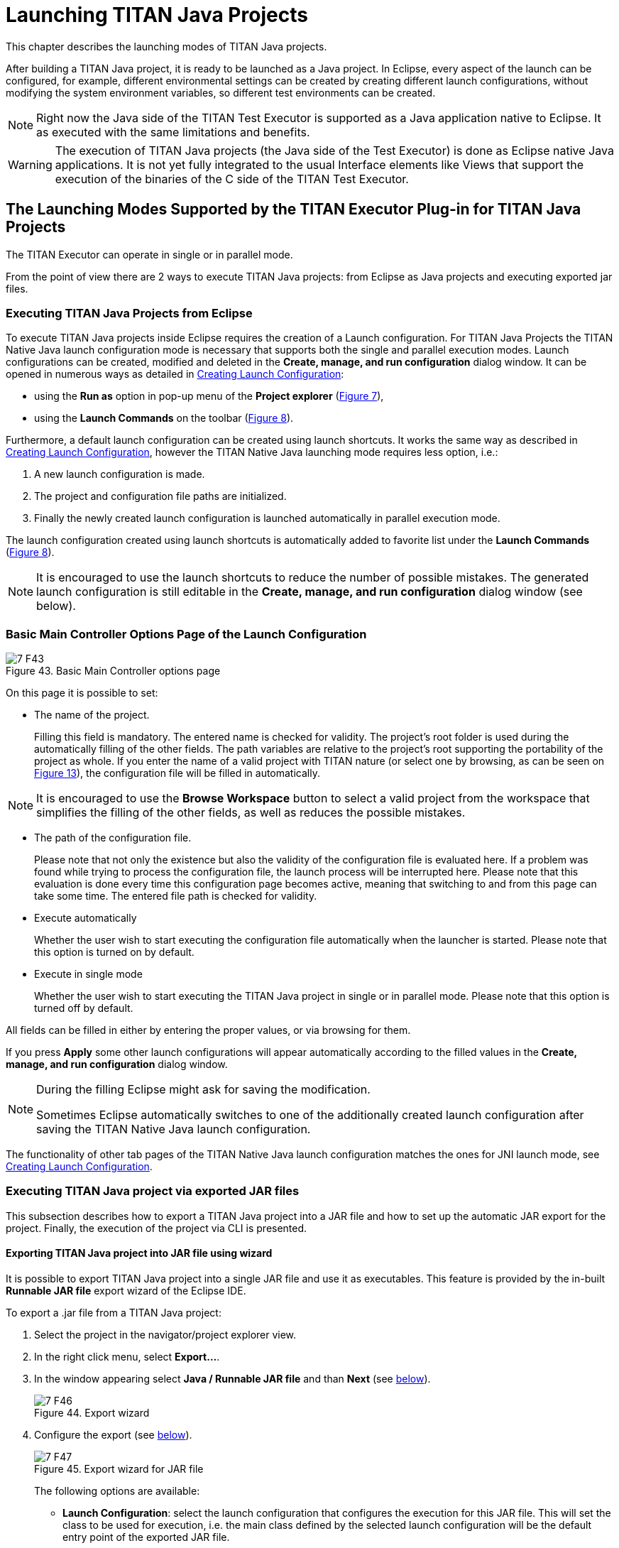 = Launching TITAN Java Projects
:figure-number: 42

This chapter describes the launching modes of TITAN Java projects.

After building a TITAN Java project, it is ready to be launched as a Java project.
In Eclipse, every aspect of the launch can be configured, for example, different environmental settings can be created by creating different launch configurations, without modifying the system environment variables, so different test environments can be created.

NOTE: Right now the Java side of the TITAN Test Executor is supported as a Java application native to Eclipse. It as executed with the same limitations and benefits.

WARNING: The execution of TITAN Java projects (the Java side of the Test Executor) is done as Eclipse native Java applications. It is not yet fully integrated to the usual Interface elements like Views that support the execution of the binaries of the C side of the TITAN Test Executor.

[[launching-modes-supported-by-the-TITAN-Executor-plug-in-for-TITAN-Java-Projects]]
== The Launching Modes Supported by the TITAN Executor Plug-in for TITAN Java Projects

The TITAN Executor can operate in single or in parallel mode.

From the point of view there are 2 ways to execute TITAN Java projects: 
from Eclipse as Java projects and executing exported jar files.

=== Executing TITAN Java Projects from Eclipse

To execute TITAN Java projects inside Eclipse requires the creation of a Launch configuration. For TITAN Java Projects the TITAN Native Java launch configuration mode is necessary that supports both the single and parallel execution modes. Launch configurations can be created, modified and deleted in the *Create, manage, and run configuration* dialog window. It can be opened in numerous ways as detailed in <<creating-launch-configuration,Creating Launch Configuration>>:

* using the *Run as* option in pop-up menu of the *Project explorer* (<<Figure-4-F7,Figure 7>>),

* using the *Launch Commands* on the toolbar (<<Figure-4-F8,Figure 8>>).

Furthermore, a default launch configuration can be created using launch shortcuts. It works the same way as described in <<creating-launch-configuration,Creating Launch Configuration>>, however the TITAN Native Java launching mode requires less option, i.e.:

. A new launch configuration is made.

. The project and configuration file paths are initialized.

. Finally the newly created launch configuration is launched automatically in parallel execution mode.

The launch configuration created using launch shortcuts is automatically added to favorite list under the *Launch Commands* (<<Figure-4-F8,Figure 8>>).

NOTE: It is encouraged to use the launch shortcuts to reduce the number of possible mistakes. The generated launch configuration is still editable in the *Create, manage, and run configuration* dialog window (see below).

=== Basic Main Controller Options Page of the Launch Configuration

[[Figure-7-F43]]
image::images/7_F43.png[title="Basic Main Controller options page"]

On this page it is possible to set:

* The name of the project.
+
Filling this field is mandatory. The entered name is checked for validity. The project's root folder is used during the automatically filling of the other fields. The path variables are relative to the project's root supporting the portability of the project as whole. If you enter the name of a valid project with TITAN nature (or select one by browsing, as can be seen on <<Figure-13,Figure 13>>), the configuration file will be filled in automatically.

NOTE: It is encouraged to use the *Browse Workspace* button to select a valid project from the workspace that simplifies the filling of the other fields, as well as reduces the possible mistakes. 

* The path of the configuration file.
+
Please note that not only the existence but also the validity of the configuration file is evaluated here. If a problem was found while trying to process the configuration file, the launch process will be interrupted here. Please note that this evaluation is done every time this configuration page becomes active, meaning that switching to and from this page can take some time. The entered file path is checked for validity.

* Execute automatically
+
Whether the user wish to start executing the configuration file automatically when the launcher is started. Please note that this option is turned on by default.

* Execute in single mode
+
Whether the user wish to start executing the TITAN Java project in single or in parallel mode. Please note that this option is turned off by default.

All fields can be filled in either by entering the proper values, or via browsing for them.

If you press *Apply* some other launch configurations will appear automatically according to the filled values in the *Create, manage, and run configuration* dialog window.

[NOTE]
====
During the filling Eclipse might ask for saving the modification.

Sometimes Eclipse automatically switches to one of the additionally created launch configuration after saving the TITAN Native Java launch configuration.
====

The functionality of other tab pages of the TITAN Native Java launch configuration matches the ones for JNI launch mode, see <<creating-launch-configuration,Creating Launch Configuration>>.

=== Executing TITAN Java project via exported JAR files

This subsection describes how to export a TITAN Java project into a JAR file and how to set up the automatic JAR export for the project. Finally, the execution of the project via CLI is presented.

==== Exporting TITAN Java project into JAR file using wizard

It is possible to export TITAN Java project into a single JAR file and use it as executables. This feature is provided by the in-built *Runnable JAR file* export wizard of the Eclipse IDE.

To export a .jar file from a TITAN Java project:

1. Select the project in the navigator/project explorer view.

2. In the right click menu, select *Export...*.

3. In the window appearing select *Java / Runnable JAR file* and than *Next* (see <<Figure-7-F46,below>>).
+
[[Figure-7-F46]]
image::images/7_F46.png[title="Export wizard"]

4. Configure the export (see <<Figure-7-F47,below>>).
+
[[Figure-7-F47]]
image::images/7_F47.png[title="Export wizard for JAR file"]
+
The following options are available:

* *Launch Configuration*: select the launch configuration that configures the execution for this JAR file. This will set the class to be used for execution, i.e. the main class defined by the selected launch configuration will be the default entry point of the exported JAR file.

NOTE: Only launch configurations of Java application type are available for selection here. If such configuration is not created previously, you have to create one to continue.

* *Export destination*: select the file into which the export should be done.

* *Library handling*: It is possible to configure how the libraries are handled in the resulting jar. We recommend selecting the *Package required libraries into generated JAR*.

5. Select *Finish*.

==== Automated exporting TITAN Java project into JAR file

In most cases, the manual JAR export using the Runnable JAR file export wizard is sufficient. However, in certain use case it is more convenient to automate this procedure especially when working with relatively small projects that content is often modified and JAR export is needed.

To turn on the automated JAR export, first navigate to the project properties page:

1. Select the project in the navigator/project explorer view.

2. In the right click menu, select *Properties*.

Then, the default target has to be set and the path of the JAR file has to be specified:

1. In the left tab, select *TITAN Project Property (Java)*.

2. Select *Java target creation attributes* tab.

3. Select *Executable JAR* from the drop-down list as the default target.

4. Specify the path of the JAR file in the text box.

5. Finally, apply the new settings.

[[Figure-7-automated_jar_export]]
image::images/7_automated_jar_export.png[title="Turning on automated JAR export"]

As a result, 'jarbuild.xml' ANT build script will appear in the project's root and a new ANT builder is specified for the project.
To build the JAR file, the project has to be built as usual (Right click on the project/Build Project).
At the end of the build process, the ANT will create the executable JAR according to the 'jarbuild.xml'.

[NOTE]
====
If there is no change in the project, the build process will not start (even if the executable JAR file does not exist).

The automated JAR build procedure can be customized on demand. The generated ANT build script describes the JAR building attributes. While the newly added ANT builder automatically executes this ANT build script.
====

To turn off the automated JAR export, just set the default target to *Class files*. 

==== Executing with JAR files in single mode

The Java side of the TITAN Test Executor, in the case of the exported JAR files, follows the same procedures as the C side does described in the User Guide for TITAN TTCN-3 Test Executor<<8-references.adoc#_3, [3]>>.
However, there are some differences related to executing JAR files. The executable JAR file contains the host controller for both in single and parallel mode.

For example executing a generated executable, in single mode, on the C side:
[source]
----
./helloWorld.exe config.cfg
----

Executing an exported JAR file, in single mode, on the Java side, use the following command:
[source]
----
java -jar jar_file.jar config_file.cfg
----
For example:
[source]
----
java -jar helloWorld.jar config.cfg
----

If the parallel execution mode is specified as the default entry point of the executable JAR, the following command should be used:
[source]
----
java -cp jar_file.jar org.eclipse.titan.{name of project}.generated.Single_main config_file.cfg
----
For example:
[source]
----
java -cp helloWorld.jar org.eclipse.titan.helloWorld.generated.Single_main config.cfg
----

NOTE: During the JAR export process, the selected launch configuration determines the default entry point of the executable JAR file, i.e. either single or parallel execution mode will be started by the 'java -jar' command.

==== Executing with JAR files in parallel mode

The Java side of the TITAN Test Executor, in the case of the exported JAR files, follows the same procedures as the C side does described in the User Guide for TITAN TTCN-3 Test Executor<<8-references.adoc#_3, [3]>>.
With differences related to executing Java files.

To execute test suites in parallel mode first the Main Controller needs to be started:
[source]
----
$ ./mctr_cli.exe config.cfg

*************************************************************************
* TTCN-3 Test Executor - Main Controller 2                              *
* Version: 7.2.1                                           *
* Copyright (c) 2000-2021 Ericsson Telecom AB                           *
* All rights reserved. This program and the accompanying materials      *
* are made available under the terms of the Eclipse Public License v2.0 *
* which accompanies this distribution, and is available at              *
* https://www.eclipse.org/org/documents/epl-2.0/EPL-2.0.html            *
*************************************************************************

Using configuration file: config.cfg
MC@HU-00000227: Listening on TCP port 7339.
MC2>
----

It will tell us, that it accepts connections on the localhost machine, on the port number 7339.

To connect to it, in parallel mode, on the C side:
[source]
----
./helloWorld.exe localhost 7339
----

Executing an exported JAR file, in parallel mode, on the Java side:
[source]
----
java -jar jar_file.jar mctr_ip mctr_port
----
For example:
[source]
----
java -jar helloWorld.jar localhost 7339
----

If the single execution mode is specified as the default entry point of the executable JAR, the following command should be used:
[source]
----
java -cp jar_file.jar org.eclipse.titan.{name of project}.generated.Parallel_main mctr_ip mctr_port
----
For example:
[source]
----
java -cp helloWorld.jar org.eclipse.titan.helloWorld.generated.Parallel_main localhost 7339
----

[NOTE]
====
The automated JAR export feature builds JAR files in parallel execution mode by default.

Alternatively, the Java based host controller can be started using the 'ttcn3_start' script in parallel mode.
It works the same way as starting an executable generated by the C side of the TITAN Test Executor.
For example:
[source]
----
./ttcn3_start helloWorld.jar config.cfg
----
====

==== Tips

It is possible to provide Java VM arguments when executing exported jar files.
For example:
[source]
----
java -Xmx1024m -jar helloWorld.jar config.cfg
----
